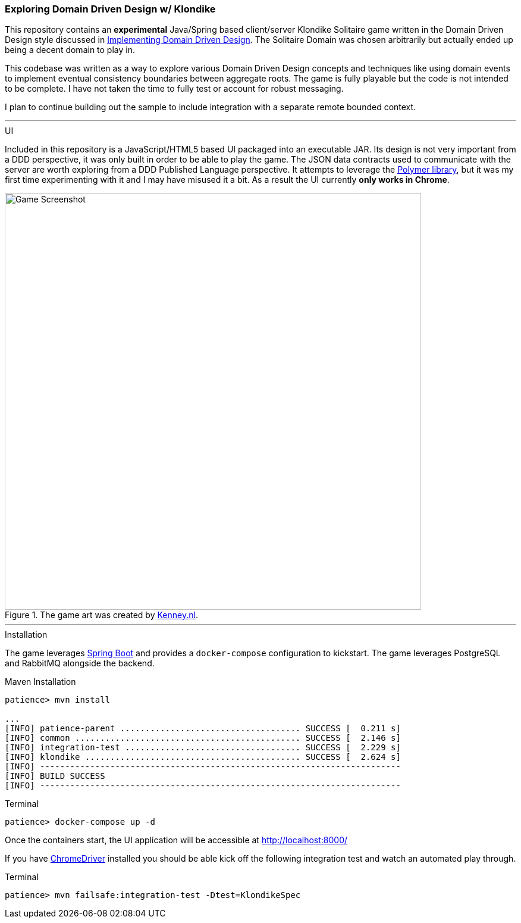 === Exploring Domain Driven Design w/ Klondike

This repository contains an *experimental* Java/Spring based client/server Klondike Solitaire game written in the Domain Driven Design style discussed in http://www.amazon.com/Implementing-Domain-Driven-Design-Vaughn-Vernon/dp/0321834577/[Implementing Domain Driven Design]. The Solitaire Domain was chosen arbitrarily but actually ended up being a decent domain to play in.

This codebase was written as a way to explore various Domain Driven Design concepts and techniques like using domain events to implement eventual consistency boundaries between aggregate roots. The game is fully playable but the code is not intended to be complete. I have not taken the time to fully test or account for robust messaging. 

I plan to continue building out the sample to include integration with a separate remote bounded context.

---
.UI
Included in this repository is a JavaScript/HTML5 based UI packaged into an executable JAR. Its design is not very important from a DDD perspective, it was only built in order to be able to play the game. The JSON data contracts used to communicate with the server are worth exploring from a DDD Published Language perspective. It attempts to leverage the https://www.polymer-project.org/[Polymer library], but it was my first time experimenting with it and I may have misused it a bit. As a result the UI currently *only works in Chrome*.

[[screenshot]]
.The game art was created by http://kenney.nl/[Kenney.nl].
image::http://i.imgur.com/lP3ZgoG.jpg[Game Screenshot,700]

---
.Installation
The game leverages http://docs.spring.io/spring-boot/docs/current/reference/htmlsingle/[Spring Boot] and provides a `docker-compose` configuration to kickstart. The game leverages PostgreSQL and RabbitMQ alongside the backend.

.Maven Installation
[options="nowrap"]
----
patience> mvn install

...
[INFO] patience-parent .................................... SUCCESS [  0.211 s]
[INFO] common ............................................. SUCCESS [  2.146 s]
[INFO] integration-test ................................... SUCCESS [  2.229 s]
[INFO] klondike ........................................... SUCCESS [  2.624 s]
[INFO] ------------------------------------------------------------------------
[INFO] BUILD SUCCESS
[INFO] ------------------------------------------------------------------------
----

.Terminal 
[options="nowrap"]
----
patience> docker-compose up -d
----

Once the containers start, the UI application will be accessible at http://localhost:8000/


If you have https://sites.google.com/a/chromium.org/chromedriver/[ChromeDriver] installed you should be able kick off the following integration test and watch an automated play through.

.Terminal
[options="nowrap"]
----
patience> mvn failsafe:integration-test -Dtest=KlondikeSpec
----


